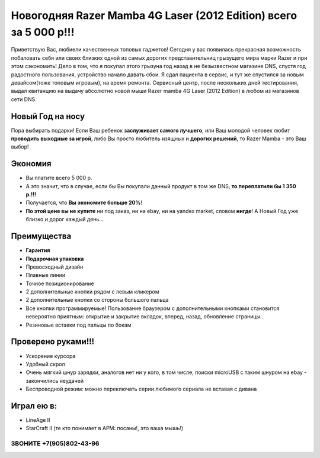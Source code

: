 Новогодняя Razer Mamba 4G Laser (2012 Edition) всего за 5 000 р!!!
##################################################################

.. image:: box.jpg

.. image:: recharge.jpg

Приветствую Вас, любиели качественных топовых гаджетов! Сегодня у вас появилась прекрасная возможность побаловать себя или своих близких одной из самых дорогих представительниц грызущего мира марки Razer и при этом сэкономить! Дело в том, что я покупал этого грызуна год назад в не безызвестном магазине DNS, спустя год радостного пользования, устройство начало давать сбои. Я сдал пациента в сервис, и тут же спустился за новым девайсом(тоже топовым игровым), на время ремонта. Сервисный центр, после нескольких дней тестирования, выдал квитанцию на выдачу абсолютно новой мыши Razer mamba 4G Laser (2012 Edition) в любом из магазинов сети DNS.


Новый Год на носу
=================

Пора выбирать подарки! Если Ваш ребенок **заслуживает самого лучшего**, или Ваш молодой человек любит **проводить выходные за игрой**, либо Вы просто любитель изящных и **дорогих решений**, то Razer Mamba - это Ваш выбор!


Экономия
========

* Вы платите всего 5 000 р.
* А это значит, что в случае, если бы Вы покупали данный продукт в том же DNS, **то переплатили бы 1 350 р.!!!**
* Получается, что **Вы экономите больше 20%**!
* **По этой цене вы не купите** ни под заказ, ни на ebay, ни на yandex market, словом **нигде**! А Новый Год уже близко и дорог каждый день...

Преимущества
============

* **Гарантия**
* **Подарочная упаковка**
* Превосходный дизайн
* Плавные линии
* Точное позиционирование
* 2 дополнительные кнопки рядом с левым кликером
* 2 дополнительные кнопки со стороны большого пальца
* Все кнопки программируемые! Пользование браузером с дополнительными кнопками становится невероятно приятным: открытие и закрытие вкладок, вперед, назад, обновление страницы...
* Резиновые вставки под пальцы по бокам

Проверено руками!!!
===================

* Ускорение курсора
* Удобный скрол
* Очень мягкий шнур зарядки, аналогов нет ни у кого, в том числе, поиски microUSB с таким шнуром на ebay - закончились неудачей
* Беспроводной режим: можно переключать серии любимого сериала не вставая с дивана


Играл ею в:
===========

* LineAge II
* StarCraft II (те кто понимает в APM: посаны!, это ваша мышь!)

ЗВОНИТЕ +7(905)802-43-96
************************

